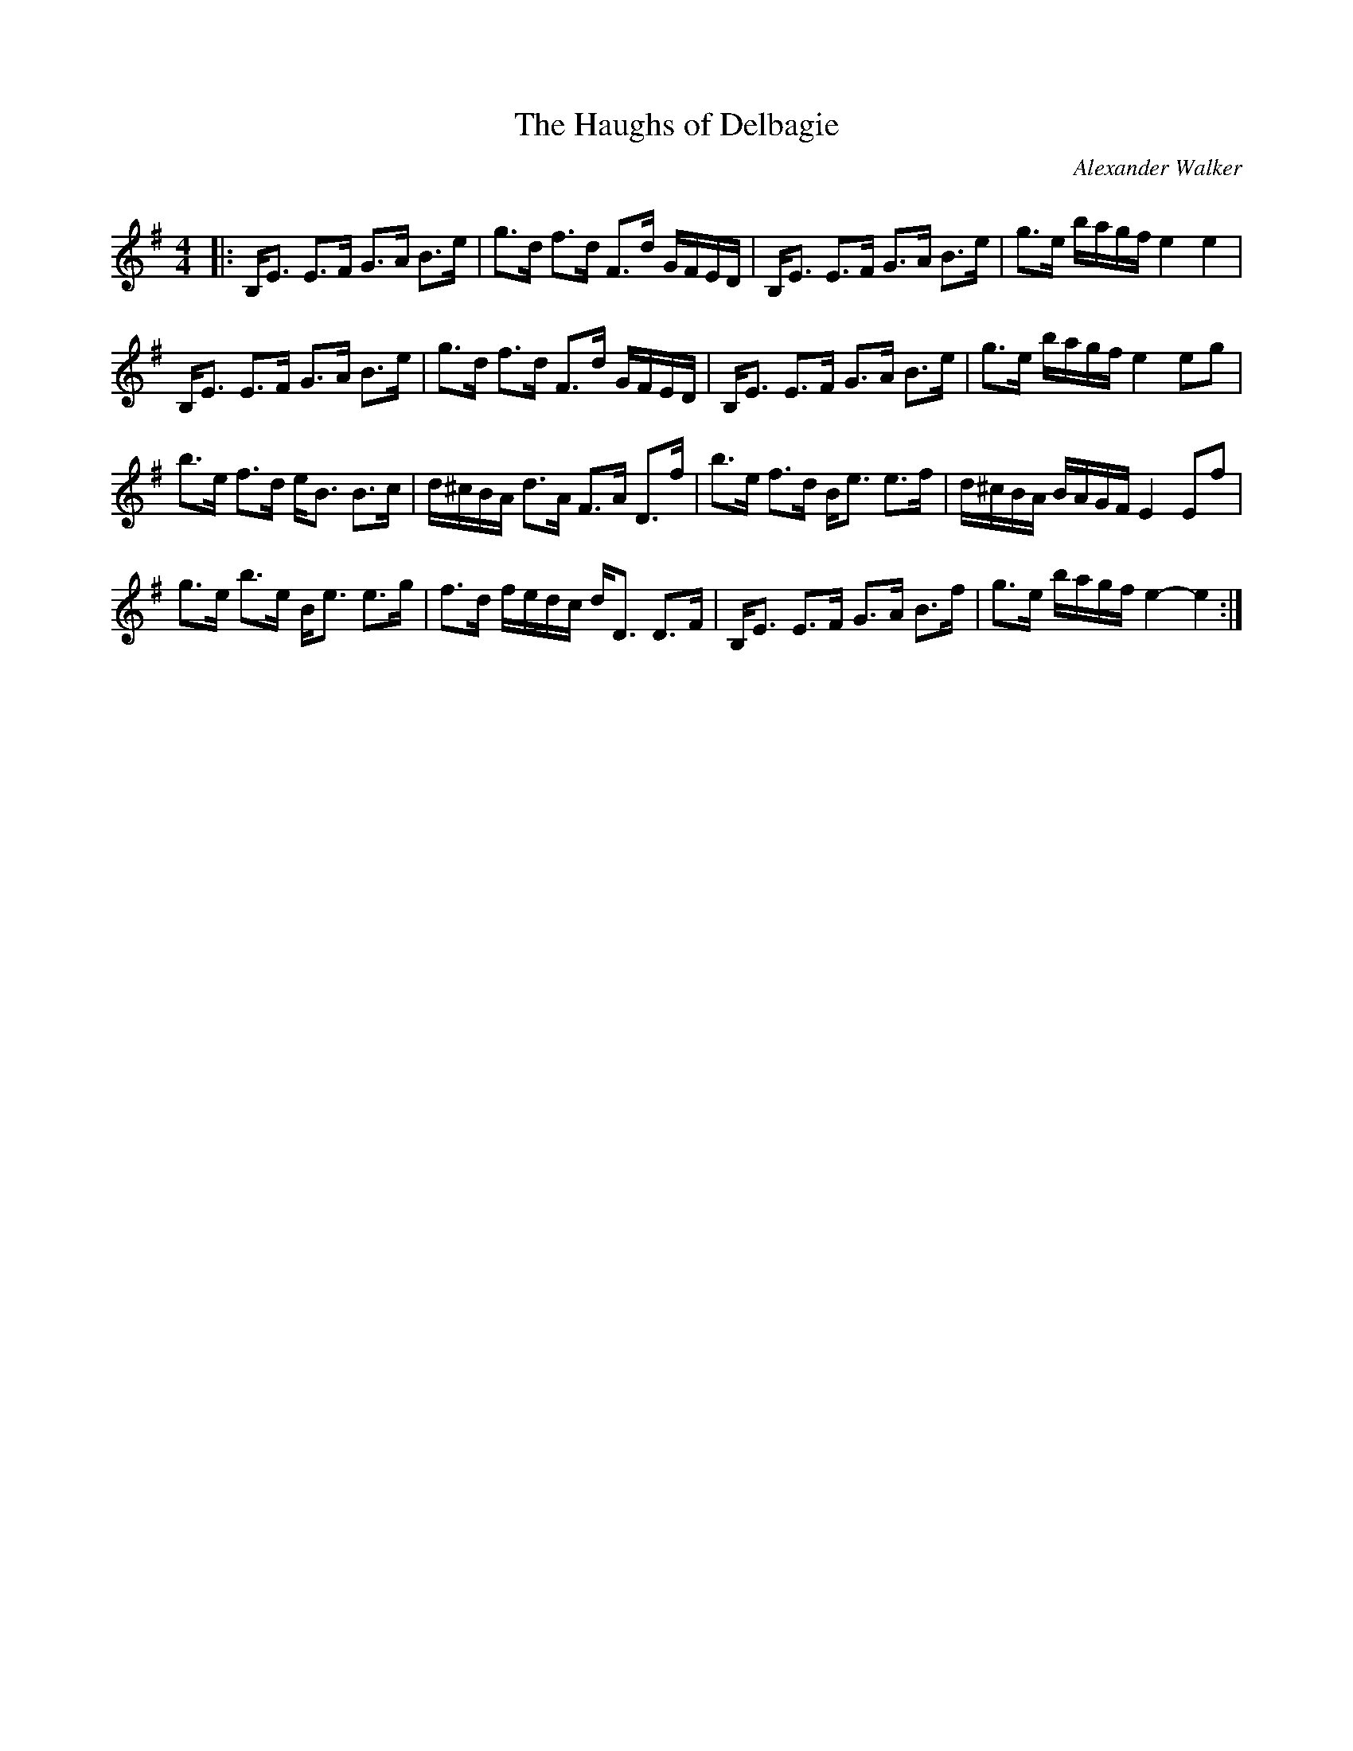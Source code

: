 X:1
T: The Haughs of Delbagie
C:Alexander Walker
R:Strathspey
Q: 128
K:Em
M:4/4
L:1/16
|:B,E3 E3F G3A B3e|g3d f3d F3d GFED|B,E3 E3F G3A B3e|g3e bagf e4 e4|
B,E3 E3F G3A B3e|g3d f3d F3d GFED|B,E3 E3F G3A B3e|g3e bagf e4 e2g2|
b3e f3d eB3 B3c|d^cBA d3A F3A D3f|b3e f3d Be3 e3f|d^cBA BAGF E4 E2f2|
g3e b3e Be3 e3g|f3d fedc dD3 D3F|B,E3 E3F G3A B3f|g3e bagf e4-e4:|

